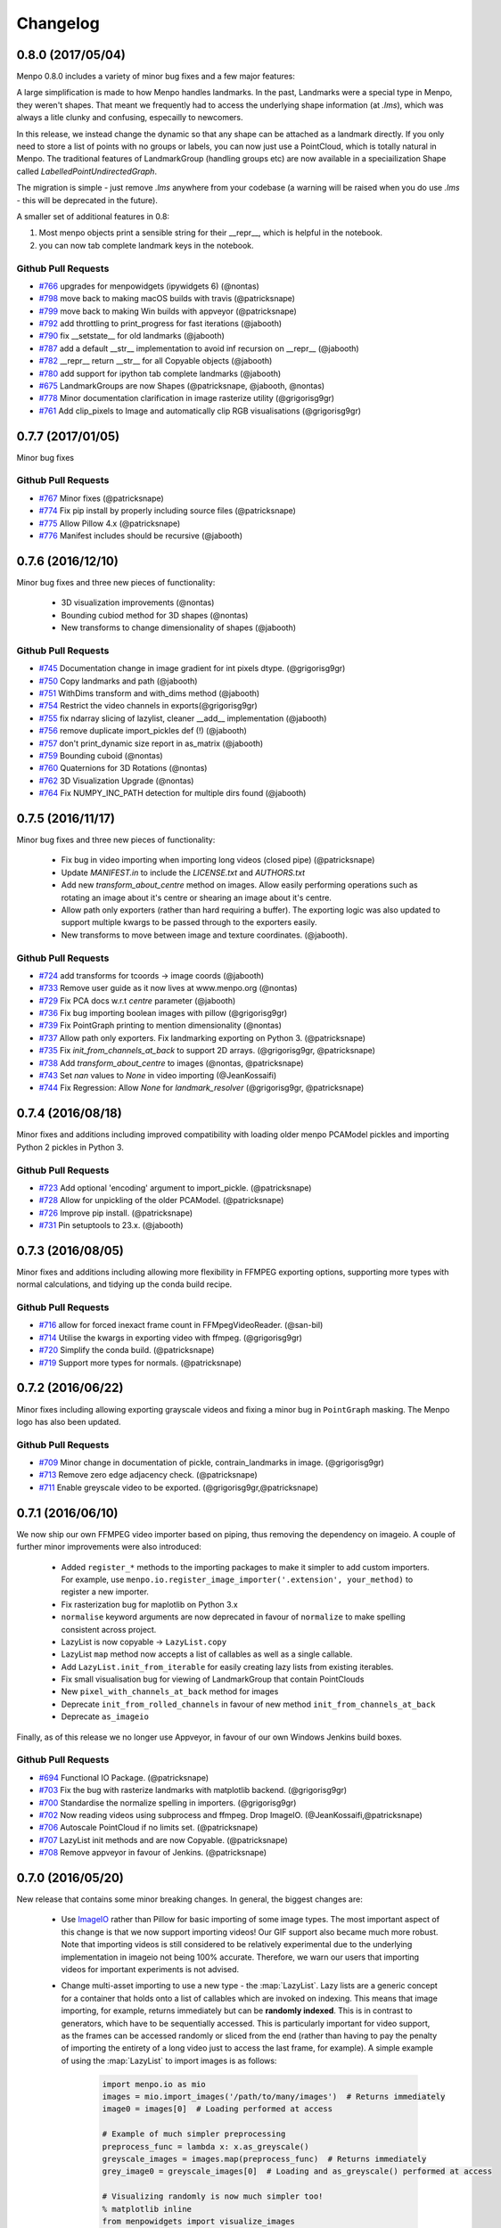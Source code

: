 .. _changelog:

Changelog
#########

0.8.0 (2017/05/04)
------------------

Menpo 0.8.0 includes a variety of minor bug fixes and a few major features:

A large simplification is made to how Menpo handles landmarks. In the past, Landmarks were a
special type in Menpo, they weren't shapes. That meant we frequently had to access the underlying
shape information (at `.lms`), which was always a litle clunky and confusing, especailly to
newcomers.

In this release, we instead change the dynamic so that any shape can be attached as a landmark
directly. If you only need to store a list of points with no groups or labels, you can now
just use a PointCloud, which is totally natural in Menpo. The traditional features of LandmarkGroup
(handling groups etc) are now available in a speciailization Shape called `LabelledPointUndirectedGraph`.

The migration is simple - just remove `.lms` anywhere from your codebase (a warning will be raised when
you do use `.lms` - this will be deprecated in the future).

A smaller set of additional features in 0.8:

1. Most menpo objects print a sensible string for their __repr__, which is helpful in the notebook.
2. you can now tab complete landmark keys in the notebook.

Github Pull Requests
....................

- `#766`_ upgrades for menpowidgets (ipywidgets 6) (@nontas)
- `#798`_ move back to making macOS builds with travis (@patricksnape)
- `#799`_ move back to making Win builds with appveyor (@patricksnape)
- `#792`_ add throttling to print_progress for fast iterations (@jabooth)
- `#790`_ fix __setstate__ for old landmarks (@jabooth)
- `#787`_ add a default __str__ implementation to avoid inf recursion on __repr__ (@jabooth)
- `#782`_ __repr__ return __str__ for all Copyable objects (@jabooth)
- `#780`_ add support for ipython tab complete landmarks (@jabooth)
- `#675`_ LandmarkGroups are now Shapes (@patricksnape, @jabooth, @nontas)
- `#778`_ Minor documentation clarification in image rasterize utility (@grigorisg9gr)
- `#761`_ Add clip_pixels to Image and automatically clip RGB visualisations (@grigorisg9gr)

.. _#766: https://github.com/menpo/menpo/pull/766
.. _#798: https://github.com/menpo/menpo/pull/798
.. _#799: https://github.com/menpo/menpo/pull/799
.. _#792: https://github.com/menpo/menpo/pull/792
.. _#790: https://github.com/menpo/menpo/pull/790
.. _#787: https://github.com/menpo/menpo/pull/787
.. _#782: https://github.com/menpo/menpo/pull/782
.. _#780: https://github.com/menpo/menpo/pull/780
.. _#675: https://github.com/menpo/menpo/pull/675
.. _#778: https://github.com/menpo/menpo/pull/778
.. _#761: https://github.com/menpo/menpo/pull/761

0.7.7 (2017/01/05)
------------------
Minor bug fixes

Github Pull Requests
....................

- `#767`_ Minor fixes (@patricksnape)
- `#774`_ Fix pip install by properly including source files (@patricksnape)
- `#775`_ Allow Pillow 4.x  (@patricksnape)
- `#776`_ Manifest includes should be recursive (@jabooth)

.. _#767: https://github.com/menpo/menpo/pull/767
.. _#774: https://github.com/menpo/menpo/pull/774
.. _#775: https://github.com/menpo/menpo/pull/775
.. _#776: https://github.com/menpo/menpo/pull/776

0.7.6 (2016/12/10)
------------------
Minor bug fixes and three new pieces of functionality:

  - 3D visualization improvements (@nontas)
  - Bounding cubiod method for 3D shapes (@nontas)
  - New transforms to change dimensionality of shapes (@jabooth)

Github Pull Requests
....................

- `#745`_ Documentation change in image gradient for int pixels dtype. (@grigorisg9gr)
- `#750`_ Copy landmarks and path (@jabooth)
- `#751`_ WithDims transform and with_dims method (@jabooth)
- `#754`_ Restrict the video channels in exports(@grigorisg9gr)
- `#755`_ fix ndarray slicing of lazylist, cleaner __add__ implementation (@jabooth)
- `#756`_ remove duplicate import_pickles def (!) (@jabooth)
- `#757`_ don't print_dynamic size report in as_matrix (@jabooth)
- `#759`_ Bounding cuboid (@nontas)
- `#760`_ Quaternions for 3D Rotations (@nontas)
- `#762`_ 3D Visualization Upgrade (@nontas)
- `#764`_ Fix NUMPY_INC_PATH detection for multiple dirs found (@jabooth)

.. _#745: https://github.com/menpo/menpo/pull/745
.. _#750: https://github.com/menpo/menpo/pull/750
.. _#751: https://github.com/menpo/menpo/pull/751
.. _#754: https://github.com/menpo/menpo/pull/754
.. _#755: https://github.com/menpo/menpo/pull/755
.. _#756: https://github.com/menpo/menpo/pull/756
.. _#757: https://github.com/menpo/menpo/pull/757
.. _#759: https://github.com/menpo/menpo/pull/759
.. _#760: https://github.com/menpo/menpo/pull/760
.. _#762: https://github.com/menpo/menpo/pull/762
.. _#764: https://github.com/menpo/menpo/pull/764

0.7.5 (2016/11/17)
------------------
Minor bug fixes and three new pieces of functionality:

  - Fix bug in video importing when importing long videos (closed pipe) (@patricksnape)
  - Update `MANIFEST.in` to include the `LICENSE.txt` and `AUTHORS.txt`
  - Add new `transform_about_centre` method on images. Allow easily performing operations such as
    rotating an image about it's centre or shearing an image about it's centre.
  - Allow path only exporters (rather than hard requiring a buffer). The exporting
    logic was also updated to support multiple kwargs to be passed through to the
    exporters easily.
  - New transforms to move between image and texture coordinates. (@jabooth).

Github Pull Requests
....................

- `#724`_ add transforms for tcoords -> image coords (@jabooth)
- `#733`_ Remove user guide as it now lives at www.menpo.org (@nontas)
- `#729`_ Fix PCA docs w.r.t `centre` parameter (@jabooth)
- `#736`_ Fix bug importing boolean images with pillow (@grigorisg9gr)
- `#739`_ Fix PointGraph printing to mention dimensionality (@nontas)
- `#737`_ Allow path only exporters. Fix landmarking exporting on Python 3. (@patricksnape)
- `#735`_ Fix `init_from_channels_at_back` to support 2D arrays. (@grigorisg9gr, @patricksnape)
- `#738`_ Add `transform_about_centre` to images (@nontas, @patricksnape)
- `#743`_ Set `nan` values to `None` in video importing (@JeanKossaifi)
- `#744`_ Fix Regression: Allow `None` for `landmark_resolver` (@grigorisg9gr, @patricksnape)

.. _#724: https://github.com/menpo/menpo/pull/724
.. _#733: https://github.com/menpo/menpo/pull/733
.. _#729: https://github.com/menpo/menpo/pull/729
.. _#736: https://github.com/menpo/menpo/pull/736
.. _#739: https://github.com/menpo/menpo/pull/739
.. _#737: https://github.com/menpo/menpo/pull/737
.. _#735: https://github.com/menpo/menpo/pull/735
.. _#738: https://github.com/menpo/menpo/pull/738
.. _#743: https://github.com/menpo/menpo/pull/743
.. _#744: https://github.com/menpo/menpo/pull/744

0.7.4 (2016/08/18)
------------------
Minor fixes and additions including improved compatibility with loading older menpo PCAModel pickles and importing Python 2 pickles in Python 3.

Github Pull Requests
....................

- `#723`_ Add optional 'encoding' argument to import_pickle. (@patricksnape)
- `#728`_ Allow for unpickling of the older PCAModel. (@patricksnape)
- `#726`_ Improve pip install. (@patricksnape)
- `#731`_ Pin setuptools to 23.x. (@jabooth)

.. _#723: https://github.com/menpo/menpo/pull/723
.. _#728: https://github.com/menpo/menpo/pull/728
.. _#726: https://github.com/menpo/menpo/pull/726
.. _#731: https://github.com/menpo/menpo/pull/731

0.7.3 (2016/08/05)
------------------
Minor fixes and additions including allowing more flexibility in FFMPEG exporting options,
supporting more types with normal calculations, and tidying up the conda build recipe.

Github Pull Requests
....................

- `#716`_ allow for forced inexact frame count in FFMpegVideoReader. (@san-bil)
- `#714`_ Utilise the kwargs in exporting video with ffmpeg. (@grigorisg9gr)
- `#720`_ Simplify the conda build. (@patricksnape)
- `#719`_ Support more types for normals. (@patricksnape)

.. _#716: https://github.com/menpo/menpo/pull/716
.. _#714: https://github.com/menpo/menpo/pull/714
.. _#720: https://github.com/menpo/menpo/pull/720
.. _#719: https://github.com/menpo/menpo/pull/719

0.7.2 (2016/06/22)
------------------
Minor fixes including allowing exporting grayscale videos and fixing a minor
bug in ``PointGraph`` masking. The Menpo logo has also been updated.

Github Pull Requests
....................

- `#709`_ Minor change in documentation of pickle, contrain_landmarks in image. (@grigorisg9gr)
- `#713`_ Remove zero edge adjacency check. (@patricksnape)
- `#711`_ Enable greyscale video to be exported. (@grigorisg9gr,@patricksnape)

.. _#709: https://github.com/menpo/menpo/pull/709
.. _#713: https://github.com/menpo/menpo/pull/713
.. _#711: https://github.com/menpo/menpo/pull/711

0.7.1 (2016/06/10)
------------------
We now ship our own FFMPEG video importer based on piping, thus removing the
dependency on imageio. A couple of further minor improvements were also
introduced:

  - Added ``register_*`` methods to the importing packages to make it simpler to
    add custom importers. For example, use
    ``menpo.io.register_image_importer('.extension', your_method)`` to register
    a new importer.
  - Fix rasterization bug for maplotlib on Python 3.x
  - ``normalise`` keyword arguments are now deprecated in favour of
    ``normalize`` to make spelling consistent across project.
  - LazyList is now copyable -> ``LazyList.copy``
  - LazyList ``map`` method now accepts a list of callables as well as a
    single callable.
  - Add ``LazyList.init_from_iterable`` for easily creating lazy lists from
    existing iterables.
  - Fix small visualisation bug for viewing of LandmarkGroup that contain
    PointClouds
  - New ``pixel_with_channels_at_back`` method for images
  - Deprecate ``init_from_rolled_channels`` in favour of new method
    ``init_from_channels_at_back``
  - Deprecate ``as_imageio``

Finally, as of this release we no longer use Appveyor, in favour of our own
Windows Jenkins build boxes.

Github Pull Requests
....................

- `#694`_ Functional IO Package. (@patricksnape)
- `#703`_ Fix the bug with rasterize landmarks with matplotlib backend. (@grigorisg9gr)
- `#700`_ Standardise the normalize spelling in importers. (@grigorisg9gr)
- `#702`_ Now reading videos using subprocess and ffmpeg. Drop ImageIO. (@JeanKossaifi,@patricksnape)
- `#706`_ Autoscale PointCloud if no limits set. (@patricksnape)
- `#707`_ LazyList init methods and are now Copyable. (@patricksnape)
- `#708`_ Remove appveyor in favour of Jenkins. (@patricksnape)

.. _#694: https://github.com/menpo/menpo/pull/694
.. _#703: https://github.com/menpo/menpo/pull/703
.. _#700: https://github.com/menpo/menpo/pull/700
.. _#702: https://github.com/menpo/menpo/pull/702
.. _#706: https://github.com/menpo/menpo/pull/706
.. _#707: https://github.com/menpo/menpo/pull/707
.. _#708: https://github.com/menpo/menpo/pull/708

0.7.0 (2016/05/20)
------------------
New release that contains some minor breaking changes. In general, the biggest
changes are:

  - Use `ImageIO <https://imageio.github.io/>`_ rather than Pillow for basic
    importing of some image types.
    The most important aspect of this change is that we now support importing
    videos! Our GIF support also became much more robust. Note that importing
    videos is still considered to be relatively experimental due to the
    underlying implementation in imageio not being 100% accurate. Therefore,
    we warn our users that importing videos for important experiments is
    not advised.
  - Change multi-asset importing to use a new type - the :map:`LazyList`. Lazy
    lists are a generic concept for a container that holds onto a list of
    callables which are invoked on indexing. This means that image importing,
    for example, returns immediately but can be **randomly indexed**. This is
    in contrast to generators, which have to be sequentially accessed. This
    is particularly important for video support, as the frames can be accessed
    randomly or sliced from the end (rather than having to pay the penalty
    of importing the entirety of a long video just to access the last frame,
    for example). A simple example of using the :map:`LazyList` to import
    images is as follows:

        .. code-block:: python

            import menpo.io as mio
            images = mio.import_images('/path/to/many/images')  # Returns immediately
            image0 = images[0]  # Loading performed at access

            # Example of much simpler preprocessing
            preprocess_func = lambda x: x.as_greyscale()
            greyscale_images = images.map(preprocess_func)  # Returns immediately
            grey_image0 = greyscale_images[0]  # Loading and as_greyscale() performed at access

            # Visualizing randomly is now much simpler too!
            % matplotlib inline
            from menpowidgets import visualize_images
            visualize_images(greyscale_images)  # Can now randomly access list

  - Move one step closer to ensuring that all image operatons are copies rather
    than inplace. This means breaking some methods as there was no 'non' inplace
    method (the break was to change them to return a copy). Likely the most
    common anti-pattern was code such as:

        .. code-block:: python

            import menpo.io as mio
            image = mio.import_builtin_asset.takeo_ppm().as_masked()
            image.constrain_landmarks_to_bounds()

    Which now requires assigning the call to ``constrain_landmarks_to_bounds``
    to a variable, as a copy is returned:

        .. code-block:: python

            import menpo.io as mio
            image = mio.import_builtin_asset.takeo_ppm().as_masked()
            image = image.constrain_landmarks_to_bounds()

Note that this release also officially supports **Python 3.5**!

Breaking Changes
................

  - ImageIO is used for importing. Therefore, the pixel values of some images
    have changed due to the difference in underlying importing code.
  - Multi-asset importers are now of type ``LazyList``.
  - HOG previously returned negative values due to rounding errors on binning.
    This has been rectified, so the output values of HOG are now slightly
    different.
  - ``set_boundary_pixels`` is no longer in place.
  - ``normalize_inplace`` has been deprecated and removed. ``normalize`` is now
    a feature that abstracts out the normalisation logic.
  - ``gaussian_pyramid`` and ``pyramid`` always return copies (before the first
    image was the original image, not copied).
  - ``constrain_to_landmarks``/``constrain_to_pointcloud``/``constrain_mask_to_landmarks``
    are no longer in place.
  - ``set_patches`` is no longer in place.
  - ``has_landmarks_outside_bounds`` is now a method.

New Features
............

  - ``from_tri_mask`` method added to ``TriMesh``
  - ``LazyList`` type that holds a list of callables that are invoked on
    indexing.
  - New rasterize methods. Given an image and a landmark group, return a new
    image with the landmarks rasterized onto the image. Useful for saving
    results to disk.
  - Python 3.5 support!
  - Better support for non ``float64`` image types. For example,
    ``as_greyscale`` can be called on a ``uint8`` image.
  - New method ``rasterize_landmarks`` that allows easy image rasterization.
    By default, MaskedImages are masked with a black background. Use
    ``as_unmasked`` to change the colour/not returned masked image.
  - Add ``bounds`` method to images. This is defined as
    ``((0, 0), (height - 1, width - 1))`` - the set of indices that are
    indexable into the image for sampling.
  - Add ``constrain_to_bounds`` to ``PointCloud``. Snaps the pointcloud exactly
    to the bounds given.
  - ``init_from_pointcloud`` method add to ``Image``. Allows the creation of an
    image that completely bounds a given pointcloud. This is useful for both
    viewing images of pointclouds and for creating 'reference frames' for
    algorithms like Active Appearance Models.
  - ``init_from_depth_image`` method on ``PointCloud`` and subclasses. Allows
    the creation of a mesh from an image that contains pixel values that
    represent depth/height values. Very useful for visualising RGB-D data.
  - ``pickle_paths`` method.
  - Overwriting images now throws ``OverwriteError`` rather than just
    ``ValueError`` (``OverwriteError`` is a subclass of ``ValueError``) so
    this is not a breaking change.

Deprecated
..........

  - The previously deprecated ``inplace`` image methods **were not removed
    in this release**.
  - ``set_h_matrix`` is deprecated for ``Homogeneous`` transforms.
  - ``set_masked_pixels`` is deprecated in favor of from_vector.
  - Deprecate ``constrain_landmarks_to_bounds`` on images.

Github Pull Requests
....................

- `#698`_ Video importing warnings. (@patricksnape)
- `#697`_ Relex version constraints on dependencies. (@jabooth)
- `#695`_ condaci fixes. (@patricksnape)
- `#692`_ new OverwriteError raised specifically for overwrite errors in io.export. (@jabooth)
- `#691`_ Add mio.pickle_paths(glob). (@jabooth)
- `#690`_ Fix init_2d_grid for TriMesh subclasses + add init_from_depth_image. (@patricksnape)
- `#687`_ WIP: BREAKING: Various release fixes. (@patricksnape)
- `#685`_ GMRF mahalanobis computation with sparse precision. (@nontas)
- `#684`_ Video importer docs and negative max_images. (@grigorisg9gr)
- `#683`_ Bugfix: Widget imports. (@nontas)
- `#682`_ Update the view_patches to show only the selected landmarks. (@grigorisg9gr)
- `#680`_ Expose file extension to exporters (Fix PIL exporter bug). (@patricksnape)
- `#678`_ Deprecate set_h_matrix and fix #677. (@patricksnape)
- `#676`_ Implement LazyList __add__. (@patricksnape)
- `#673`_ Fix the widgets in PCA. (@grigorisg9gr)
- `#672`_ Use Conda environment.yml on RTD. (@patricksnape)
- `#670`_ Rasterize 2D Landmarks Method. (@patricksnape)
- `#669`_ BREAKING: Add LazyList - default importing is now Lazy. (@patricksnape)
- `#668`_ Speedup as_greyscale. (@patricksnape)
- `#666`_ Add the protocol option in exporting pickle. (@grigorisg9gr)
- `#665`_ Fix bug with patches of different type than float64. (@patricksnape)
- `#664`_ Python 3.5 builds. (@patricksnape)
- `#661`_ Return labels - which maps to a KeysView as a list. (@patricksnape)
- `#648`_ Turn coverage checking back on. (@patricksnape)
- `#644`_ Remove label kwarg. (@patricksnape)
- `#639`_ add from_tri_mask method to TriMesh instances. (@jabooth)
- `#633`_ BREAKING: Imageio. (@patricksnape)
- `#606`_ Fix negative values in HOG calculation. (@patricksnape)

.. _#698: https://github.com/menpo/menpo/pull/698
.. _#697: https://github.com/menpo/menpo/pull/697
.. _#695: https://github.com/menpo/menpo/pull/695
.. _#692: https://github.com/menpo/menpo/pull/692
.. _#691: https://github.com/menpo/menpo/pull/691
.. _#690: https://github.com/menpo/menpo/pull/690
.. _#687: https://github.com/menpo/menpo/pull/687
.. _#685: https://github.com/menpo/menpo/pull/685
.. _#684: https://github.com/menpo/menpo/pull/684
.. _#683: https://github.com/menpo/menpo/pull/683
.. _#682: https://github.com/menpo/menpo/pull/682
.. _#680: https://github.com/menpo/menpo/pull/680
.. _#678: https://github.com/menpo/menpo/pull/678
.. _#676: https://github.com/menpo/menpo/pull/676
.. _#673: https://github.com/menpo/menpo/pull/673
.. _#672: https://github.com/menpo/menpo/pull/672
.. _#670: https://github.com/menpo/menpo/pull/670
.. _#669: https://github.com/menpo/menpo/pull/669
.. _#668: https://github.com/menpo/menpo/pull/668
.. _#666: https://github.com/menpo/menpo/pull/666
.. _#665: https://github.com/menpo/menpo/pull/665
.. _#664: https://github.com/menpo/menpo/pull/664
.. _#661: https://github.com/menpo/menpo/pull/661
.. _#648: https://github.com/menpo/menpo/pull/648
.. _#644: https://github.com/menpo/menpo/pull/644
.. _#639: https://github.com/menpo/menpo/pull/639
.. _#633: https://github.com/menpo/menpo/pull/633
.. _#606: https://github.com/menpo/menpo/pull/606


0.6.2 (2015/12/13)
------------------
Add axes ticks option to ``view_patches``.

Github Pull Requests
....................

- `#659`_ Add axes ticks options to view_patches (@nontas)

.. _#659: https://github.com/menpo/menpo/pull/659

0.6.1 (2015/12/09)
------------------
Fix a nasty bug pertaining to a Diamond inheritance problem in PCA. Add the
Gaussion Markov Random Field (GRMF) model. Also a couple of other
bugfixes for visualization.

Github Pull Requests
....................

- `#658`_ PCA Diamond problem fix (@patricksnape)
- `#655`_ Bugfix and improvements in visualize package (@nontas)
- `#656`_ print_dynamic bugfix (@nontas)
- `#635`_ Gaussian Markov Random Field (@nontas, @patricksnape)

.. _#658: https://github.com/menpo/menpo/pull/658
.. _#655: https://github.com/menpo/menpo/pull/655
.. _#656: https://github.com/menpo/menpo/pull/656
.. _#635: https://github.com/menpo/menpo/pull/635

0.6.0 (2015/11/26)
------------------
This release is another set of breaking changes for Menpo. All ``in_place``
methods have been deprecated to make the API clearer (always copy). The largest
change is the removal of all widgets into a subpackage called `menpowidgets`_.
To continue using widgets within the Jupyter notebook, you should install
menpowidgets.

Breaking Changes
................

  - Procrustes analysis now checks for mirroring and disables it by default.
    This is a change in behaviour.
  - The ``sample_offsets`` argument of
    :func:`menpo.image.Image.extract_patches` now expects a
    numpy array rather than a :map:`PointCloud`.
  - All widgets are removed and now exist as part of the `menpowidgets`_
    project. The widgets are now only compatible with Jupyter 4.0 and above.
  - Landmark labellers have been totally refactored and renamed. They have
    not been deprecated due to the changes. However, the new changes mean
    that the naming scheme of labels is now much more intuitive. Practically,
    the usage of labelling has only changed in that now it is possible to label
    not only `LandmarkGroup` but also :map:`PointCloud` and numpy arrays
    directly.
  - Landmarks are now warped by default, where previously they were not.
  - All vlfeat features have now become optional and will not appear if
    cyvlfeat is not installed.
  - All ``label`` keyword arguments have been removed. They were not found
    to be useful. For the same effect, you can always create a new landmark
    group that only contains that label and use that as the ``group`` key.

New Features
............

  - New SIFT type features that return vectors rather than dense features.
    (:func:`menpo.feature.vector_128_dsift`,
    :func:`menpo.feature.hellinger_vector_128_dsift`)
  - :func:`menpo.shape.PointCloud.init_2d_grid` static constructor for
    :map:`PointCloud` and subclasses.
  - Add :map:`PCAVectorModel` class that allows performing PCA directly on
    arrays.
  - New static constructors on PCA models for building PCA directly from
    covariance matrices or components
    (:func:`menpo.model.PCAVectorModel.init_from_components` and
    :func:`menpo.model.PCAVectorModel.init_from_covariance_matrix`).
  - New :func:`menpo.image.Image.mirror` method on images.
  - New :func:`menpo.image.Image.set_patches` methods on images.
  - New :func:`menpo.image.Image.rotate_ccw_about_centre` method on images.
  - When performing operations on images, you can now add the
    ``return_transform`` kwarg that will return both the new image **and** the
    transform that created the image. This can be very useful for processing
    landmarks after images have been cropped and rescaled for example.

.. _menpowidgets: https://github.com/menpo/menpowidgets

Github Pull Requests
....................
- `#652`_ Deprecate a number of inplace methods (@jabooth)
- `#653`_ New features (vector dsift) (@patricksnape)
- `#651`_ remove deprecations from 0.5.0 (@jabooth)
- `#650`_ PointCloud init_2d_grid (@patricksnape)
- `#646`_ Add ibug_49 -> ibug_49 labelling (@patricksnape)
- `#645`_ Add new PCAVectorModel class, refactor model package (@patricksnape, @nontas)
- `#644`_ Remove label kwarg (@patricksnape)
- `#643`_ Build fixes (@patricksnape)
- `#638`_ bugfix 2D triangle areas sign was ambiguous (@jabooth)
- `#634`_ Fixing @patricksnape and @nontas foolish errors (@yuxiang-zhou)
- `#542`_ Add mirroring check to procrustes (@nontas, @patricksnape)
- `#632`_ Widgets Migration (@patricksnape, @nontas)
- `#631`_ Optional transform return on Image methods (@nontas)
- `#628`_ Patches Visualization (@nontas)
- `#629`_ Image counter-clockwise rotation (@nontas)
- `#630`_ Mirror image (@nontas)
- `#625`_ Labellers Refactoring (@patricksnape)
- `#623`_ Fix widgets for new Jupyter/IPython 4 release (@patricksnape)
- `#620`_ Define patches offsets as ndarray (@nontas)

.. _#652: https://github.com/menpo/menpo/pull/652
.. _#653: https://github.com/menpo/menpo/pull/653
.. _#651: https://github.com/menpo/menpo/pull/651
.. _#650: https://github.com/menpo/menpo/pull/650
.. _#646: https://github.com/menpo/menpo/pull/646
.. _#645: https://github.com/menpo/menpo/pull/645
.. _#644: https://github.com/menpo/menpo/pull/644
.. _#643: https://github.com/menpo/menpo/pull/643
.. _#638: https://github.com/menpo/menpo/pull/638
.. _#634: https://github.com/menpo/menpo/pull/634
.. _#542: https://github.com/menpo/menpo/pull/542
.. _#632: https://github.com/menpo/menpo/pull/632
.. _#631: https://github.com/menpo/menpo/pull/631
.. _#628: https://github.com/menpo/menpo/pull/628
.. _#629: https://github.com/menpo/menpo/pull/629
.. _#630: https://github.com/menpo/menpo/pull/630
.. _#625: https://github.com/menpo/menpo/pull/625
.. _#623: https://github.com/menpo/menpo/pull/623
.. _#620: https://github.com/menpo/menpo/pull/620


0.5.3 (2015/08/12)
------------------
Tiny point release just fixing a typo in the ``unique_edge_indices`` method.

0.5.2 (2015/08/04)
------------------
Minor bug fixes and impovements including:

  - Menpo is now better at preserving dtypes other than np.float through common
    operations
  - Image has a new convenience constructor ``init_from_rolled_channels()`` to
    handle building images that have the channels at the back of the array.
  - There are also new ``crop_to_pointcloud()`` and
    ``crop_to_pointcloud_proportion()`` methods to round out the Image API,
    and a deprecation of ``rescale_to_reference_shape()`` in favour of
    ``rescale_to_pointcloud()`` to make things more consistent.
  - The ``gradient()`` method is deprecated (use ``menpo.feature.gradient``
    instead)
  - Propagation of the ``.path`` property when using ``as_masked()`` was fixed
  - Fix for exporting 3D LJSON landmark files
  - A new ``shuffle`` kwarg (default ``False``) is present on all multi
    importers.

Github Pull Requests
....................
- `#617`_ add shuffle kwarg to multi import generators (@jabooth)
- `#619`_ Ensure that LJSON landmarks are read in as floats (@jabooth)
- `#618`_ Small image fix (@patricksnape)
- `#613`_ Balance out rescale/crop methods (@patricksnape)
- `#615`_ Allow exporting of 3D landmarks. (@mmcauliffe)
- `#612`_ Type maintain (@patricksnape)
- `#602`_ Extract patches types (@patricksnape)
- `#608`_ Slider for selecting landmark group on widgets (@nontas)
- `#605`_ tmp move to master condaci (@jabooth)

.. _#617: https://github.com/menpo/menpo/pull/617
.. _#619: https://github.com/menpo/menpo/pull/619
.. _#618: https://github.com/menpo/menpo/pull/618
.. _#613: https://github.com/menpo/menpo/pull/613
.. _#615: https://github.com/menpo/menpo/pull/615
.. _#612: https://github.com/menpo/menpo/pull/612
.. _#602: https://github.com/menpo/menpo/pull/602
.. _#608: https://github.com/menpo/menpo/pull/608
.. _#605: https://github.com/menpo/menpo/pull/605

0.5.1 (2015/07/16)
------------------
A small point release that improves the Cython code (particularly
extracting patches) compatibility with different data types. In particular,
more floating point data types are now supported. ``print_progress``
was added and widgets were fixed after the Jupyter 4.0 release. Also,
upgrade cyvlfeat requirement to 0.4.0.

Github Pull Requests
....................
- `#604`_ print_progress enhancements (@jabooth)
- `#603`_ Fixes for new cyvlfeat (@patricksnape)
- `#599`_ Add erode and dilate methods to MaskedImage (@jalabort)
- `#601`_ Add sudo: false to turn on container builds (@patricksnape)
- `#600`_ Human3.6M labels (@nontas)

.. _#604: https://github.com/menpo/menpo/pull/604
.. _#603: https://github.com/menpo/menpo/pull/603
.. _#599: https://github.com/menpo/menpo/pull/599
.. _#601: https://github.com/menpo/menpo/pull/601
.. _#600: https://github.com/menpo/menpo/pull/600

0.5.0 (2015/06/25)
------------------
This release of Menpo makes a number of very important **BREAKING** changes
to the format of Menpo's core data types. Most importantly is `#524`_ which
swaps the position of the channels on an image from the last axis to the first.
This is to maintain row-major ordering and make iterating over the pixels
of a channel efficient. This made a huge improvement in speed in other packages
such as MenpoFit. It also makes common operations such as iterating over
the pixels in an image much simpler:

.. code-block:: python

    for channels in image.pixels:
        print(channels.shape)  # This will be a (height x width) ndarray

Other important changes include:

  - Updating all widgets to work with IPython 3
  - Incremental PCA was added.
  - non-inplace cropping methods
  - Dense SIFT features provided by vlfeat
  - The implementation of graphs was changed to use sparse matrices by default.
    **This may cause breaking changes.**
  - Many other improvements detailed in the pull requests below!

If you have serialized data using Menpo, you will likely find you have trouble
reimporting it. If this is the case, please visit the user group for advice.

Github Pull Requests
....................
- `#598`_  Visualize sum of channels in widgets (@nontas, @patricksnape)
- `#597`_  test new dev tag behavior on condaci (@jabooth)
- `#591`_  Scale around centre (@patricksnape)
- `#596`_  Update to versioneer v0.15 (@jabooth, @patricksnape)
- `#495`_  SIFT features (@nontas, @patricksnape, @jabooth, @jalabort)
- `#595`_  Update mean_pointcloud (@patricksnape, @jalabort)
- `#541`_  Add triangulation labels for ibug_face_(66/51/49) (@jalabort)
- `#590`_  Fix centre and diagonal being properties on Images (@patricksnape)
- `#592`_  Refactor out bounding_box method (@patricksnape)
- `#566`_  TriMesh utilities (@jabooth)
- `#593`_  Minor bugfix on AnimationOptionsWidget (@nontas)
- `#587`_  promote non-inplace crop methods, crop performance improvements (@jabooth, @patricksnape)
- `#586`_  fix as_matrix where the iterator finished early (@jabooth)
- `#574`_  Widgets for IPython3 (@nontas, @patricksnape, @jabooth)
- `#588`_  test condaci 0.2.1, less noisy slack notifications (@jabooth)
- `#568`_  rescale_pixels() for rescaling the range of pixels (@jabooth)
- `#585`_  Hotfix: suffix change led to double path resolution. (@patricksnape)
- `#581`_  Fix the landmark importer in case the landmark file has a '.' in its filename. (@grigorisg9gr)
- `#584`_  new print_progress visualization function (@jabooth)
- `#580`_  export_pickle now ensures pathlib.Path save as PurePath (@jabooth)
- `#582`_  New readers for Middlebury FLO and FRGC ABS files (@patricksnape)
- `#579`_  Fix the image importer in case of upper case letters in the suffix (@grigorisg9gr)
- `#575`_  Allowing expanding user paths in exporting pickle (@patricksnape)
- `#577`_  Change to using run_test.py (@patricksnape)
- `#570`_  Zoom (@jabooth, @patricksnape)
- `#569`_  Add new point_in_pointcloud kwarg to constrain (@patricksnape)
- `#563`_  TPS Updates (@patricksnape)
- `#567`_  Optional cmaps (@jalabort)
- `#559`_  Graphs with isolated vertices (@nontas)
- `#564`_  Bugfix: PCAModel print (@nontas)
- `#565`_  fixed minor typo in introduction.rst (@evanjbowling)
- `#562`_  IPython3 widgets (@patricksnape, @jalabort)
- `#558`_  Channel roll (@patricksnape)
- `#524`_  BREAKING CHANGE: Channels flip (@patricksnape, @jabooth, @jalabort)
- `#512`_  WIP: remove_all_landmarks convienience method, quick lm filter (@jabooth)
- `#554`_  Bugfix:visualize_images (@nontas)
- `#553`_  Transform docs fixes (@nontas)
- `#533`_  LandmarkGroup.init_with_all_label, init_* convenience constructors (@jabooth, @patricksnape)
- `#552`_  Many fixes for Python 3 support (@patricksnape)
- `#532`_  Incremental PCA (@patricksnape, @jabooth, @jalabort)
- `#528`_  New as_matrix and from_matrix methods (@patricksnape)

.. _#598: https://github.com/menpo/menpo/pull/598
.. _#597: https://github.com/menpo/menpo/pull/597
.. _#591: https://github.com/menpo/menpo/pull/591
.. _#596: https://github.com/menpo/menpo/pull/596
.. _#495: https://github.com/menpo/menpo/pull/495
.. _#595: https://github.com/menpo/menpo/pull/595
.. _#541: https://github.com/menpo/menpo/pull/541
.. _#590: https://github.com/menpo/menpo/pull/590
.. _#592: https://github.com/menpo/menpo/pull/592
.. _#566: https://github.com/menpo/menpo/pull/566
.. _#593: https://github.com/menpo/menpo/pull/593
.. _#587: https://github.com/menpo/menpo/pull/587
.. _#586: https://github.com/menpo/menpo/pull/586
.. _#574: https://github.com/menpo/menpo/pull/574
.. _#588: https://github.com/menpo/menpo/pull/588
.. _#568: https://github.com/menpo/menpo/pull/568
.. _#585: https://github.com/menpo/menpo/pull/585
.. _#581: https://github.com/menpo/menpo/pull/581
.. _#584: https://github.com/menpo/menpo/pull/584
.. _#580: https://github.com/menpo/menpo/pull/580
.. _#582: https://github.com/menpo/menpo/pull/582
.. _#579: https://github.com/menpo/menpo/pull/579
.. _#575: https://github.com/menpo/menpo/pull/575
.. _#577: https://github.com/menpo/menpo/pull/577
.. _#570: https://github.com/menpo/menpo/pull/570
.. _#569: https://github.com/menpo/menpo/pull/569
.. _#563: https://github.com/menpo/menpo/pull/563
.. _#567: https://github.com/menpo/menpo/pull/567
.. _#559: https://github.com/menpo/menpo/pull/559
.. _#564: https://github.com/menpo/menpo/pull/564
.. _#565: https://github.com/menpo/menpo/pull/565
.. _#562: https://github.com/menpo/menpo/pull/562
.. _#524: https://github.com/menpo/menpo/pull/524
.. _#512: https://github.com/menpo/menpo/pull/512
.. _#554: https://github.com/menpo/menpo/pull/554
.. _#553: https://github.com/menpo/menpo/pull/553
.. _#533: https://github.com/menpo/menpo/pull/533
.. _#552: https://github.com/menpo/menpo/pull/552
.. _#532: https://github.com/menpo/menpo/pull/532
.. _#528: https://github.com/menpo/menpo/pull/528
.. _#558: https://github.com/menpo/menpo/pull/558


0.4.4 (2015/03/05)
------------------
A hotfix release for properly handling nan values in the landmark formats. Also,
a few other bug fixes crept in:

 - Fix 3D Ljson importing
 - Fix trim_components on PCA
 - Fix setting None key on the landmark manager
 - Making mean_pointcloud faster

Also makes an important change to the build configuration that syncs this
version of Menpo to IPython 2.x.

Github Pull Requests
....................
- `#560`_  Assorted fixes (@patricksnape)
- `#557`_  Ljson nan fix (@patricksnape)

.. _#560: https://github.com/menpo/menpo/pull/560
.. _#557: https://github.com/menpo/menpo/pull/557


0.4.3 (2015/02/19)
------------------
Adds the concept of nan values to the landmarker format for labelling missing
landmarks.

Github Pull Requests
....................
- `#556`_  [0.4.x] Ljson nan/null fixes (@patricksnape)

.. _#556: https://github.com/menpo/menpo/pull/556

0.4.2 (2015/02/19)
------------------
A hotfix release for landmark groups that have no connectivity.

Github Pull Requests
....................
- `#555`_  don't try and build a Graph with no connectivity (@jabooth)

.. _#555: https://github.com/menpo/menpo/pull/555

0.4.1 (2015/02/07)
------------------
A hotfix release to enable compatibility with landmarker.io.

Github Pull Requests
....................
- `#551`_  HOTFIX: remove incorrect tojson() methods (@jabooth)

.. _#551: https://github.com/menpo/menpo/pull/551

0.4.0 (2015/02/04)
------------------
The 0.4.0 release (pending any currently unknown bugs), represents a very
significant overhaul of Menpo from v0.3.0. In particular, Menpo has been
broken into four distinct packages: Menpo, MenpoFit, Menpo3D and MenpoDetect.

Visualization has had major improvements for 2D viewing, in particular
through the use of IPython widgets and explicit options on the viewing methods
for common tasks (like changing the landmark marker color). This final release
is a much smaller set of changes over the alpha releases, so please check the
full changelog for the alphas to see all changes from v0.3.0 to v0.4.0.

**Summary of changes since v0.4.0a2**:

  - Lots of documentation rendering fixes and style fixes including this
    changelog.
  - Move the LJSON format to V2. V1 is now being deprecated over the next
    version.
  - More visualization customization fixes including multiple marker colors
    for landmark groups.

Github Pull Requests
....................
- `#546`_ IO doc fixes (@jabooth)
- `#545`_ Different marker colour per label (@nontas)
- `#543`_ Bug fix for importing an image, case of a dot in image name. (@grigorisg9gr)
- `#544`_ Move docs to Sphinx 1.3b2 (@patricksnape)
- `#536`_ Docs fixes (@patricksnape)
- `#530`_ Visualization and Widgets upgrade (@patricksnape, @nontas)
- `#540`_ LJSON v2 (@jabooth)
- `#537`_ fix BU3DFE connectivity, pretty JSON files (@jabooth)
- `#529`_ BU3D-FE labeller added (@jabooth)
- `#527`_ fixes paths for pickle importing (@jabooth)
- `#525`_ Fix .rst doc files, auto-generation script (@jabooth)

.. _#546: https://github.com/menpo/menpo/pull/546
.. _#545: https://github.com/menpo/menpo/pull/545
.. _#544: https://github.com/menpo/menpo/pull/544
.. _#543: https://github.com/menpo/menpo/pull/543
.. _#540: https://github.com/menpo/menpo/pull/540
.. _#536: https://github.com/menpo/menpo/pull/536
.. _#537: https://github.com/menpo/menpo/pull/537
.. _#530: https://github.com/menpo/menpo/pull/530
.. _#529: https://github.com/menpo/menpo/pull/529
.. _#527: https://github.com/menpo/menpo/pull/527
.. _#525: https://github.com/menpo/menpo/pull/525

v0.4.0a2 (2014/12/03)
---------------------
Alpha 2 moves towards extending the graphing API so that visualization is
more dependable.

**Summary:**

  - Add graph classes, :map:`PointUndirectedGraph`, :map:`PointDirectedGraph`,
    :map:`PointTree`. This makes visualization of landmarks much nicer looking.
  - Better support of pickling menpo objects
  - Add a bounding box method to :map:`PointCloud` for calculating the correctly
    oriented bounding box of point clouds.
  - Allow PCA to operate in place for large data matrices.

Github Pull Requests
....................
- `#522`_ Add bounding box method to pointclouds (@patricksnape)
- `#523`_ HOTFIX: fix export_pickle bug, add path support (@jabooth)
- `#521`_ menpo.io add pickle support, move to pathlib (@jabooth)
- `#520`_ Documentation fixes (@patricksnape, @jabooth)
- `#518`_ PCA memory improvements, inplace dot product (@jabooth)
- `#519`_ replace wrapt with functools.wraps - we can pickle (@jabooth)
- `#517`_ (@jabooth)
- `#514`_ Remove the use of triplot (@patricksnape)
- `#516`_ Fix how images are converted to PIL (@patricksnape)
- `#515`_ Show the path in the image widgets (@patricksnape)
- `#511`_ 2D Rotation convenience constructor, Image.rotate_ccw_about_centre (@jabooth)
- `#510`_ all menpo io glob operations are now always sorted (@jabooth)
- `#508`_ visualize image on MaskedImage reports Mask proportion (@jabooth)
- `#509`_ path is now preserved on image warping (@jabooth)
- `#507`_ fix rounding issue in n_components (@jabooth)
- `#506`_ is_tree update in Graph (@nontas)
- `#505`_ (@nontas)
- `#504`_ explicitly have kwarg in IO for landmark extensions (@jabooth)
- `#503`_ Update the README (@patricksnape)

.. _#523: https://github.com/menpo/menpo/pull/523
.. _#522: https://github.com/menpo/menpo/pull/522
.. _#521: https://github.com/menpo/menpo/pull/521
.. _#520: https://github.com/menpo/menpo/pull/520
.. _#519: https://github.com/menpo/menpo/pull/519
.. _#518: https://github.com/menpo/menpo/pull/518
.. _#517: https://github.com/menpo/menpo/pull/517
.. _#516: https://github.com/menpo/menpo/pull/516
.. _#515: https://github.com/menpo/menpo/pull/515
.. _#514: https://github.com/menpo/menpo/pull/514
.. _#511: https://github.com/menpo/menpo/pull/511
.. _#510: https://github.com/menpo/menpo/pull/510
.. _#509: https://github.com/menpo/menpo/pull/509
.. _#508: https://github.com/menpo/menpo/pull/508
.. _#507: https://github.com/menpo/menpo/pull/507
.. _#506: https://github.com/menpo/menpo/pull/506
.. _#505: https://github.com/menpo/menpo/pull/505
.. _#504: https://github.com/menpo/menpo/pull/504
.. _#503: https://github.com/menpo/menpo/pull/503

v0.4.0a1 (2014/10/31)
---------------------
This first alpha release makes a number of large, breaking changes to Menpo
from v0.3.0. The biggest change is that Menpo3D and MenpoFit were created
and thus all AAM and 3D visualization/rasterization code has been moved out
of the main Menpo repository. This is working towards Menpo being pip
installable.

**Summary:**

  - Fixes memory leak whereby weak references were being kept between
    landmarks and their host objects. The Landmark manager now no longer
    keeps references to its host object. This also helps with serialization.
  - Use pathlib instead of strings for paths in the ``io`` module.
  - Importing of builtin assets from a simple function
  - Improve support for image importing (including ability to import without
    normalising)
  - Add fast methods for image warping, ``warp_to_mask`` and ``warp_to_shape``
    instead of ``warp_to``
  - Allow masking of triangle meshes
  - Add IPython visualization widgets for our core types
  - All expensive properties (properties that would be worth caching in
    a variable and are not merely a lookup) are changed to methods.

Github Pull Requests
....................
- `#502`_ Fixes pseudoinverse for Alignment Transforms (@jalabort, @patricksnape)
- `#501`_ Remove menpofit widgets (@nontas)
- `#500`_ Shapes widget (@nontas)
- `#499`_ spin out AAM, CLM, SDM, ATM and related code to menpofit (@jabooth)
- `#498`_ Minimum spanning tree bug fix (@nontas)
- `#492`_ Some fixes for PIL image importing (@patricksnape)
- `#494`_ Widgets bug fix and Active Template Model widget (@nontas)
- `#491`_ Widgets fixes (@nontas)
- `#489`_ remove _view, fix up color_list -> colour_list (@jabooth)
- `#486`_ Image visualisation improvements (@patricksnape)
- `#488`_ Move expensive image properties to methods (@jabooth)
- `#487`_ Change expensive PCA properties to methods (@jabooth)
- `#485`_ MeanInstanceLinearModel.mean is now a method (@jabooth)
- `#452`_ Advanced widgets (@patricksnape, @nontas)
- `#481`_ Remove 3D (@patricksnape)
- `#480`_ Graphs functionality (@nontas)
- `#479`_ Extract patches on image (@patricksnape)
- `#469`_ Active Template Models (@nontas)
- `#478`_ Fix residuals for AAMs (@patricksnape, @jabooth)
- `#474`_ remove HDF5able making room for h5it (@jabooth)
- `#475`_ Normalize norm and std of Image object (@nontas)
- `#472`_ Daisy features (@nontas)
- `#473`_ Fix from_mask for Trimesh subclasses (@patricksnape)
- `#470`_ expensive properties should really be methods (@jabooth)
- `#467`_ get a progress bar on top level feature computation (@jabooth)
- `#466`_ Spin out rasterization and related methods to menpo3d (@jabooth)
- `#465`_ 'me_norm' error type in tests (@nontas)
- `#463`_ goodbye ioinfo, hello path (@jabooth)
- `#464`_ make mayavi an optional dependency (@jabooth)
- `#447`_ Displacements in fitting result (@nontas)
- `#451`_ AppVeyor Windows continuous builds from condaci (@jabooth)
- `#445`_ Serialize fit results (@patricksnape)
- `#444`_ remove pyramid_on_features from Menpo (@jabooth)
- `#443`_ create_pyramid now applies features even if pyramid_on_features=False, SDM uses it too (@jabooth)
- `#369`_ warp_to_mask, warp_to_shape, fast resizing of images (@nontas, @patricksnape, @jabooth)
- `#442`_ add rescale_to_diagonal, diagonal property to Image (@jabooth)
- `#441`_ adds constrain_to_landmarks on BooleanImage (@jabooth)
- `#440`_ pathlib.Path can no be used in menpo.io (@jabooth)
- `#439`_ Labelling fixes (@jabooth, @patricksnape)
- `#438`_ extract_channels (@jabooth)
- `#437`_ GLRasterizer becomes HDF5able (@jabooth)
- `#435`_ import_builtin_asset.ASSET_NAME (@jabooth)
- `#434`_ check_regression_features unified with check_features, classmethods removed from SDM (@jabooth)
- `#433`_ tidy classifiers (@jabooth)
- `#432`_ aam.fitter, clm.fitter, sdm.trainer packages (@jabooth)
- `#431`_ More fitmultilevel tidying (@jabooth)
- `#430`_ Remove classmethods from DeformableModelBuilder (@jabooth)
- `#412`_ First visualization widgets (@jalabort, @nontas)
- `#429`_ Masked image fixes (@patricksnape)
- `#426`_ rename 'feature_type' to 'features throughout Menpo (@jabooth)
- `#427`_ Adds HDF5able serialization support to Menpo (@jabooth)
- `#425`_ Faster cached piecewise affine, Cython varient demoted (@jabooth)
- `#424`_ (@nontas)
- `#378`_ Fitting result fixes (@jabooth, @nontas, @jalabort)
- `#423`_ name now displays on constrained features (@jabooth)
- `#421`_ Travis CI now makes builds, Linux/OS X Python 2.7/3.4 (@jabooth, @patricksnape)
- `#400`_ Features as functions (@nontas, @patricksnape, @jabooth)
- `#420`_ move IOInfo to use pathlib (@jabooth)
- `#405`_ import menpo is now twice as fast (@jabooth)
- `#416`_ waffle.io Badge (@waffle-iron)
- `#415`_ export_mesh with .OBJ exporter (@jabooth, @patricksnape)
- `#410`_ Fix the render_labels logic (@patricksnape)
- `#407`_ Exporters (@patricksnape)
- `#406`_ Fix greyscale PIL images (@patricksnape)
- `#404`_ LandmarkGroup tojson method and PointGraph (@patricksnape)
- `#403`_ Fixes a couple of viewing problems in fitting results (@patricksnape)
- `#402`_ Landmarks fixes (@jabooth, @patricksnape)
- `#401`_ Dogfood landmark_resolver in menpo.io (@jabooth)
- `#399`_ bunch of Python 3 compatibility fixes (@jabooth)
- `#398`_ throughout Menpo. (@jabooth)
- `#397`_ Performance improvements for Similarity family (@jabooth)
- `#396`_ More efficient initialisations of Menpo types (@jabooth)
- `#395`_ remove cyclic target reference from landmarks (@jabooth)
- `#393`_ Groundwork for dense correspondence pipeline (@jabooth)
- `#394`_ weakref to break cyclic references (@jabooth)
- `#389`_ assorted fixes (@jabooth)
- `#390`_ (@jabooth)
- `#387`_ Adds landmark label for tongues (@nontas)
- `#386`_ Adds labels for the ibug eye annotation scheme (@jalabort)
- `#382`_ BUG fixed: block element not reset if norm=0 (@dubzzz)
- `#381`_ Recursive globbing (@jabooth)
- `#384`_ Adds support for odd patch shapes in function extract_local_patches_fast (@jalabort)
- `#379`_ imported textures have ioinfo, docs improvements (@jabooth)

.. _#501: https://github.com/menpo/menpo/pull/501
.. _#500: https://github.com/menpo/menpo/pull/500
.. _#499: https://github.com/menpo/menpo/pull/499
.. _#498: https://github.com/menpo/menpo/pull/498
.. _#492: https://github.com/menpo/menpo/pull/492
.. _#494: https://github.com/menpo/menpo/pull/494
.. _#491: https://github.com/menpo/menpo/pull/491
.. _#489: https://github.com/menpo/menpo/pull/489
.. _#486: https://github.com/menpo/menpo/pull/486
.. _#488: https://github.com/menpo/menpo/pull/488
.. _#487: https://github.com/menpo/menpo/pull/487
.. _#485: https://github.com/menpo/menpo/pull/485
.. _#452: https://github.com/menpo/menpo/pull/452
.. _#481: https://github.com/menpo/menpo/pull/481
.. _#480: https://github.com/menpo/menpo/pull/480
.. _#479: https://github.com/menpo/menpo/pull/479
.. _#469: https://github.com/menpo/menpo/pull/469
.. _#478: https://github.com/menpo/menpo/pull/478
.. _#474: https://github.com/menpo/menpo/pull/474
.. _#475: https://github.com/menpo/menpo/pull/475
.. _#472: https://github.com/menpo/menpo/pull/472
.. _#473: https://github.com/menpo/menpo/pull/473
.. _#470: https://github.com/menpo/menpo/pull/470
.. _#467: https://github.com/menpo/menpo/pull/467
.. _#466: https://github.com/menpo/menpo/pull/466
.. _#465: https://github.com/menpo/menpo/pull/465
.. _#463: https://github.com/menpo/menpo/pull/463
.. _#464: https://github.com/menpo/menpo/pull/464
.. _#447: https://github.com/menpo/menpo/pull/447
.. _#451: https://github.com/menpo/menpo/pull/451
.. _#445: https://github.com/menpo/menpo/pull/445
.. _#444: https://github.com/menpo/menpo/pull/444
.. _#443: https://github.com/menpo/menpo/pull/443
.. _#369: https://github.com/menpo/menpo/pull/369
.. _#442: https://github.com/menpo/menpo/pull/442
.. _#441: https://github.com/menpo/menpo/pull/441
.. _#440: https://github.com/menpo/menpo/pull/440
.. _#439: https://github.com/menpo/menpo/pull/439
.. _#438: https://github.com/menpo/menpo/pull/438
.. _#437: https://github.com/menpo/menpo/pull/437
.. _#435: https://github.com/menpo/menpo/pull/435
.. _#434: https://github.com/menpo/menpo/pull/434
.. _#433: https://github.com/menpo/menpo/pull/433
.. _#432: https://github.com/menpo/menpo/pull/432
.. _#431: https://github.com/menpo/menpo/pull/431
.. _#430: https://github.com/menpo/menpo/pull/430
.. _#412: https://github.com/menpo/menpo/pull/412
.. _#429: https://github.com/menpo/menpo/pull/429
.. _#426: https://github.com/menpo/menpo/pull/426
.. _#427: https://github.com/menpo/menpo/pull/427
.. _#425: https://github.com/menpo/menpo/pull/425
.. _#424: https://github.com/menpo/menpo/pull/424
.. _#378: https://github.com/menpo/menpo/pull/378
.. _#423: https://github.com/menpo/menpo/pull/423
.. _#421: https://github.com/menpo/menpo/pull/421
.. _#400: https://github.com/menpo/menpo/pull/400
.. _#420: https://github.com/menpo/menpo/pull/420
.. _#405: https://github.com/menpo/menpo/pull/405
.. _#416: https://github.com/menpo/menpo/pull/416
.. _#415: https://github.com/menpo/menpo/pull/415
.. _#410: https://github.com/menpo/menpo/pull/410
.. _#407: https://github.com/menpo/menpo/pull/407
.. _#406: https://github.com/menpo/menpo/pull/406
.. _#404: https://github.com/menpo/menpo/pull/404
.. _#403: https://github.com/menpo/menpo/pull/403
.. _#402: https://github.com/menpo/menpo/pull/402
.. _#401: https://github.com/menpo/menpo/pull/401
.. _#399: https://github.com/menpo/menpo/pull/399
.. _#398: https://github.com/menpo/menpo/pull/398
.. _#397: https://github.com/menpo/menpo/pull/397
.. _#396: https://github.com/menpo/menpo/pull/396
.. _#395: https://github.com/menpo/menpo/pull/395
.. _#393: https://github.com/menpo/menpo/pull/393
.. _#394: https://github.com/menpo/menpo/pull/394
.. _#389: https://github.com/menpo/menpo/pull/389
.. _#390: https://github.com/menpo/menpo/pull/390
.. _#387: https://github.com/menpo/menpo/pull/387
.. _#386: https://github.com/menpo/menpo/pull/386
.. _#382: https://github.com/menpo/menpo/pull/382
.. _#381: https://github.com/menpo/menpo/pull/381
.. _#384: https://github.com/menpo/menpo/pull/384
.. _#502: https://github.com/menpo/menpo/pull/502
.. _#379: https://github.com/menpo/menpo/pull/379

v0.3.0 (2014/05/27)
-------------------
First public release of Menpo, this release coincided with submission
to the ACM Multimedia Open Source Software Competition 2014. This provides
the basic scaffolding for Menpo, but it is not advised to use this version
over the improvements in 0.4.0.

Github Pull Requests
....................
- `#377`_ Simple fixes (@patricksnape)
- `#375`_ improvements to importing multiple assets (@jabooth)
- `#374`_ Menpo's User guide (@jabooth)

.. _#377: https://github.com/menpo/menpo/pull/377
.. _#375: https://github.com/menpo/menpo/pull/375
.. _#374: https://github.com/menpo/menpo/pull/374
